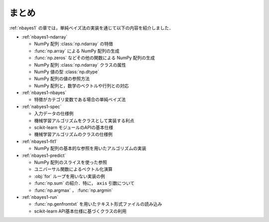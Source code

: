 .. _nbayes1-summary:

まとめ
======

:ref:`nbayes1` の章では，単純ベイズ法の実装を通じて以下の内容を紹介しました．

* :ref:`nbayes1-ndarray`

  * NumPy 配列 :class:`np.ndarray` の特徴
  * :func:`np.array` による NumPy 配列の生成
  * :func:`np.zeros` などその他の関数による NumPy 配列の生成
  * NumPy 配列 :class:`np.ndarray` クラスの属性
  * NumPy 値の型 :class:`np.dtype`
  * NumPy 配列の値の参照方法
  * NumPy 配列と，数学のベクトルや行列との対応

* :ref:`nbayes1-nbayes`

  * 特徴がカテゴリ変数である場合の単純ベイズ法

* :ref:`nabyes1-spec`

  * 入力データの仕様例
  * 機械学習アルゴリズムをクラスとして実装する利点
  * scikit-learn モジュールのAPIの基本仕様
  * 機械学習アルゴリズムのクラスの仕様例

* :ref:`nbayes1-fit1`

  * NumPy 配列の基本的な参照を用いたアルゴリズムの実装

* :ref:`nbayes1-predict`

  * NumPy 配列のスライスを使った参照
  * ユニバーサル関数によるベクトル化演算
  * :obj:`for` ループを用いない実装の例
  * :func:`np.sum` の紹介．特に， ``axis`` 引数について
  * :func:`np.argmax` ， :func:`np.argmin`

* :ref:`nbayes1-run`

  * :func:`np.genfromtxt` を用いたテキスト形式ファイルの読み込み
  * scikit-learn API基本仕様に基づくクラスの利用
